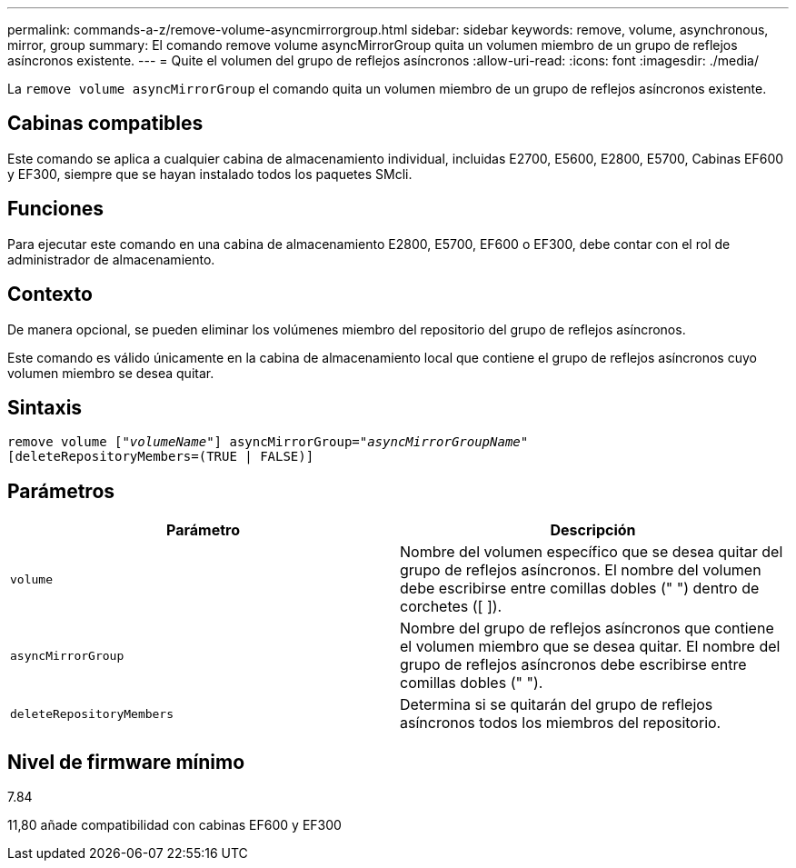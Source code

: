---
permalink: commands-a-z/remove-volume-asyncmirrorgroup.html 
sidebar: sidebar 
keywords: remove, volume, asynchronous, mirror, group 
summary: El comando remove volume asyncMirrorGroup quita un volumen miembro de un grupo de reflejos asíncronos existente. 
---
= Quite el volumen del grupo de reflejos asíncronos
:allow-uri-read: 
:icons: font
:imagesdir: ./media/


[role="lead"]
La `remove volume asyncMirrorGroup` el comando quita un volumen miembro de un grupo de reflejos asíncronos existente.



== Cabinas compatibles

Este comando se aplica a cualquier cabina de almacenamiento individual, incluidas E2700, E5600, E2800, E5700, Cabinas EF600 y EF300, siempre que se hayan instalado todos los paquetes SMcli.



== Funciones

Para ejecutar este comando en una cabina de almacenamiento E2800, E5700, EF600 o EF300, debe contar con el rol de administrador de almacenamiento.



== Contexto

De manera opcional, se pueden eliminar los volúmenes miembro del repositorio del grupo de reflejos asíncronos.

Este comando es válido únicamente en la cabina de almacenamiento local que contiene el grupo de reflejos asíncronos cuyo volumen miembro se desea quitar.



== Sintaxis

[listing, subs="+macros"]
----
remove volume pass:quotes[[_"volumeName"_]] asyncMirrorGroup=pass:quotes[_"asyncMirrorGroupName"_]
[deleteRepositoryMembers=(TRUE | FALSE)]
----


== Parámetros

|===
| Parámetro | Descripción 


 a| 
`volume`
 a| 
Nombre del volumen específico que se desea quitar del grupo de reflejos asíncronos. El nombre del volumen debe escribirse entre comillas dobles (" ") dentro de corchetes ([ ]).



 a| 
`asyncMirrorGroup`
 a| 
Nombre del grupo de reflejos asíncronos que contiene el volumen miembro que se desea quitar. El nombre del grupo de reflejos asíncronos debe escribirse entre comillas dobles (" ").



 a| 
`deleteRepositoryMembers`
 a| 
Determina si se quitarán del grupo de reflejos asíncronos todos los miembros del repositorio.

|===


== Nivel de firmware mínimo

7.84

11,80 añade compatibilidad con cabinas EF600 y EF300
